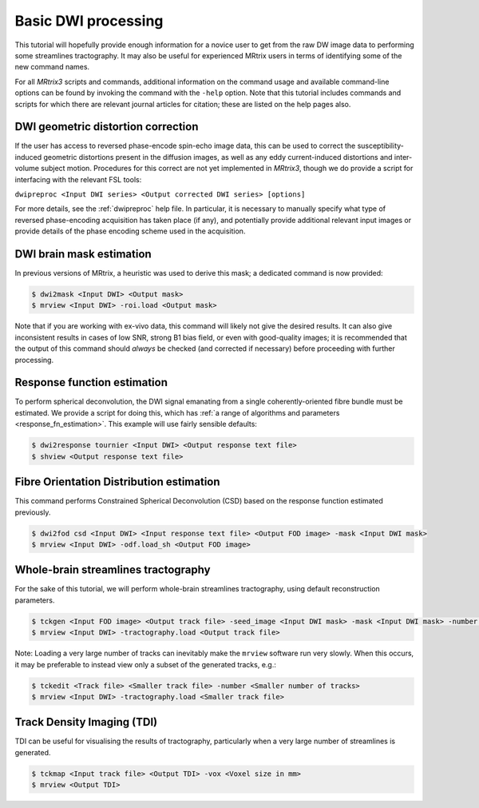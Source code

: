 Basic DWI processing
====================

This tutorial will hopefully provide enough information for a novice
user to get from the raw DW image data to performing some streamlines
tractography. It may also be useful for experienced MRtrix users in
terms of identifying some of the new command names.

For all *MRtrix3* scripts and commands, additional information on the
command usage and available command-line options can be found by
invoking the command with the ``-help`` option. Note that this tutorial
includes commands and scripts for which there are relevant journal
articles for citation; these are listed on the help pages also.

DWI geometric distortion correction
~~~~~~~~~~~~~~~~~~~~~~~~~~~~~~~~~~~

If the user has access to reversed phase-encode spin-echo image data,
this can be used to correct the susceptibility-induced geometric
distortions present in the diffusion images, as well as any eddy
current-induced distortions and inter-volume subject motion. Procedures
for this correct are not yet implemented in *MRtrix3*, though we do provide
a script for interfacing with the relevant FSL tools:

``dwipreproc <Input DWI series> <Output corrected DWI series> [options]``

For more details, see the :ref:`dwipreproc` help file. In
particular, it is necessary to manually specify what type of reversed
phase-encoding acquisition has taken place (if any), and potentially
provide additional relevant input images or provide details of the 
phase encoding scheme used in the acquisition.

DWI brain mask estimation
~~~~~~~~~~~~~~~~~~~~~~~~~

In previous versions of MRtrix, a heuristic was used to derive this mask;
a dedicated command is now provided:

.. code::

    $ dwi2mask <Input DWI> <Output mask>
    $ mrview <Input DWI> -roi.load <Output mask>

Note that if you are working with ex-vivo data, this command will likely
not give the desired results. It can also give inconsistent results in
cases of low SNR, strong B1 bias field, or even with good-quality images;
it is recommended that the output of this command should *always* be
checked (and corrected if necessary) before proceeding with further
processing.

Response function estimation
~~~~~~~~~~~~~~~~~~~~~~~~~~~~

To perform spherical deconvolution, the DWI signal emanating from a
single coherently-oriented fibre bundle must be estimated. We provide a
script for doing this, which has :ref:`a range of algorithms and
parameters <response_fn_estimation>`. This example will use
fairly sensible defaults:

.. code::

    $ dwi2response tournier <Input DWI> <Output response text file>
    $ shview <Output response text file>

Fibre Orientation Distribution estimation
~~~~~~~~~~~~~~~~~~~~~~~~~~~~~~~~~~~~~~~~~

This command performs Constrained Spherical Deconvolution (CSD) based on
the response function estimated previously.

.. code::

    $ dwi2fod csd <Input DWI> <Input response text file> <Output FOD image> -mask <Input DWI mask>
    $ mrview <Input DWI> -odf.load_sh <Output FOD image>

Whole-brain streamlines tractography
~~~~~~~~~~~~~~~~~~~~~~~~~~~~~~~~~~~~

For the sake of this tutorial, we will perform whole-brain streamlines
tractography, using default reconstruction parameters.

.. code::

    $ tckgen <Input FOD image> <Output track file> -seed_image <Input DWI mask> -mask <Input DWI mask> -number <Number of tracks>
    $ mrview <Input DWI> -tractography.load <Output track file>

Note: Loading a very large number of tracks can inevitably make the ``mrview`` software run very slowly. When this occurs, it may be preferable to instead view only a subset of the generated tracks, e.g.:

.. code::

    $ tckedit <Track file> <Smaller track file> -number <Smaller number of tracks>
    $ mrview <Input DWI> -tractography.load <Smaller track file>

Track Density Imaging (TDI)
~~~~~~~~~~~~~~~~~~~~~~~~~~~

TDI can be useful for visualising the results of tractography,
particularly when a very large number of streamlines is generated.

.. code::

    $ tckmap <Input track file> <Output TDI> -vox <Voxel size in mm>
    $ mrview <Output TDI>

